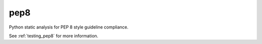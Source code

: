 pep8
====

Python static analysis for PEP 8 style guideline compliance.

See :ref:`testing_pep8` for more information.
